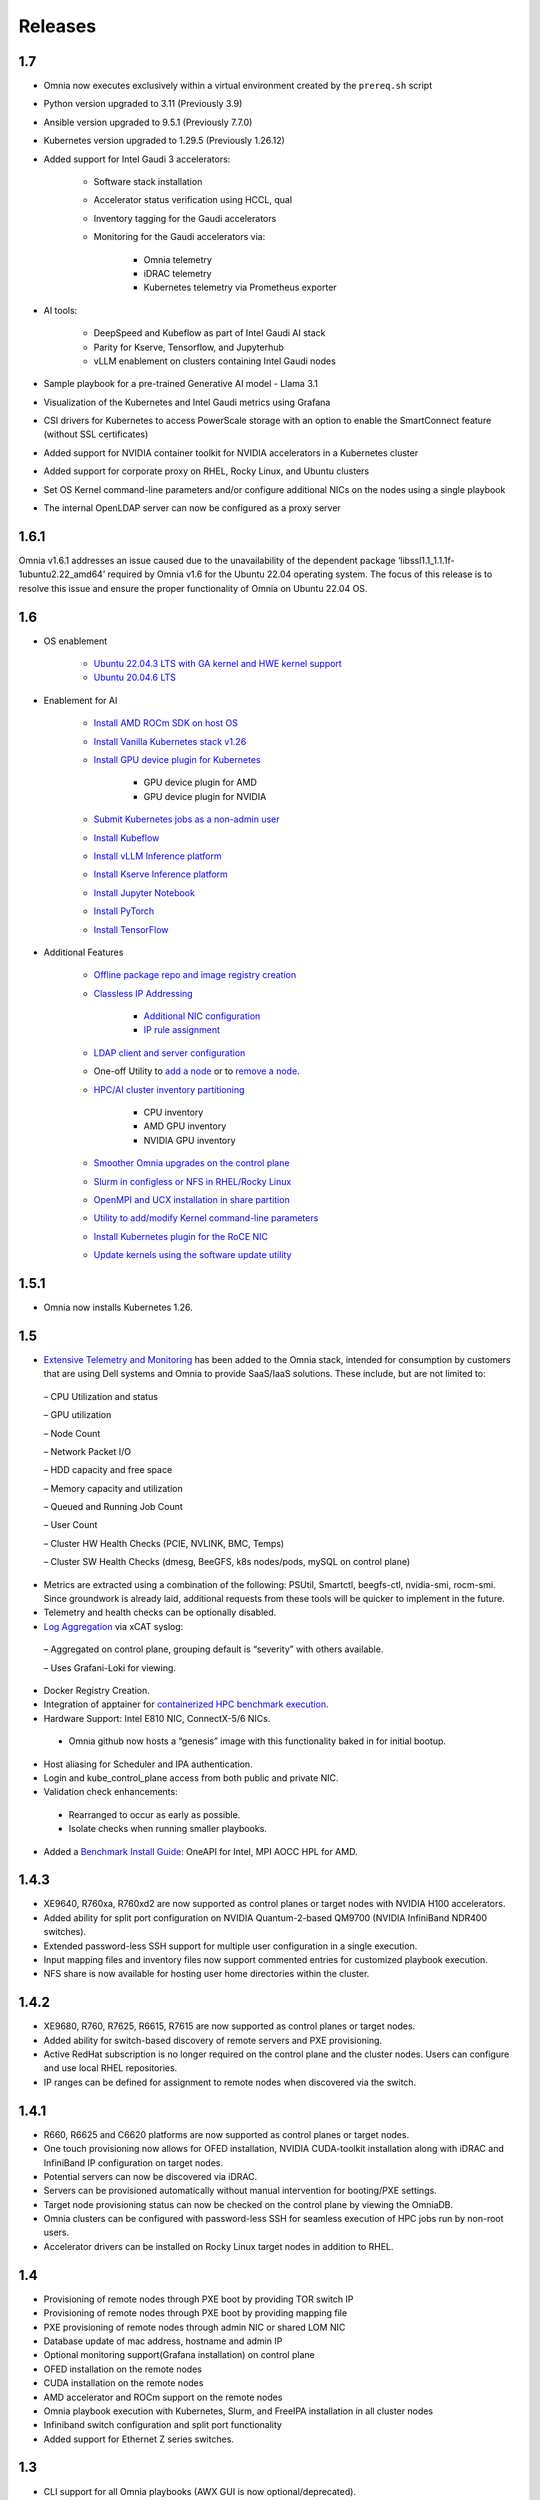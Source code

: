 Releases
========

1.7
-----

* Omnia now executes exclusively within a virtual environment created by the ``prereq.sh`` script

* Python version upgraded to 3.11 (Previously 3.9)

* Ansible version upgraded to 9.5.1 (Previously 7.7.0)

* Kubernetes version upgraded to 1.29.5 (Previously 1.26.12)

* Added support for Intel Gaudi 3 accelerators:

    * Software stack installation

    * Accelerator status verification using HCCL, qual

    * Inventory tagging for the Gaudi accelerators

    * Monitoring for the Gaudi accelerators via:

        * Omnia telemetry
        * iDRAC telemetry
        * Kubernetes telemetry via Prometheus exporter

* AI tools:

    * DeepSpeed and Kubeflow as part of Intel Gaudi AI stack
    * Parity for Kserve, Tensorflow, and Jupyterhub
    * vLLM enablement on clusters containing Intel Gaudi nodes

* Sample playbook for a pre-trained Generative AI model - Llama 3.1

* Visualization of the Kubernetes and Intel Gaudi metrics using Grafana

* CSI drivers for Kubernetes to access PowerScale storage with an option to enable the SmartConnect feature (without SSL certificates)

* Added support for NVIDIA container toolkit for NVIDIA accelerators in a Kubernetes cluster

* Added support for corporate proxy on RHEL, Rocky Linux, and Ubuntu clusters

* Set OS Kernel command-line parameters and/or configure additional NICs on the nodes using a single playbook

* The internal OpenLDAP server can now be configured as a proxy server

1.6.1
-------
Omnia v1.6.1 addresses an issue caused due to the unavailability of the dependent package ‘libssl1.1_1.1.1f-1ubuntu2.22_amd64’ required by Omnia v1.6 for the Ubuntu 22.04 operating system. The focus of this release is to resolve this issue and ensure the proper functionality of Omnia on Ubuntu 22.04 OS.

1.6
----

* OS enablement

    * `Ubuntu 22.04.3 LTS with GA kernel and HWE kernel support <SupportMatrix/OperatingSystems/Ubuntu.html>`_

    * `Ubuntu 20.04.6 LTS <SupportMatrix/OperatingSystems/Ubuntu.html>`_

* Enablement for AI

    * `Install AMD ROCm SDK on host OS <../InstallationGuides/BuildingClusters/AMD_ROCm.html>`_

    * `Install Vanilla Kubernetes stack v1.26 <../InstallationGuides/BuildingClusters/install_kubernetes.html>`_

    * `Install GPU device plugin for Kubernetes <../InstallationGuides/BuildingClusters/install_kubernetes.html>`_

        - GPU device plugin for AMD
        - GPU device plugin for NVIDIA

    * `Submit Kubernetes jobs as a non-admin user <../InstallationGuides/BuildingClusters/KubernetesAccess.html>`_

    * `Install Kubeflow <../InstallationGuides/Platform/kubeflow.html>`_

    * `Install vLLM Inference platform <../InstallationGuides/Platform/vLLM/index.html>`_

    * `Install Kserve Inference platform <../InstallationGuides/Platform/kserve.html>`_

    * `Install Jupyter Notebook <../InstallationGuides/Platform/InstallJupyterhub.html>`_

    * `Install PyTorch <../InstallationGuides/Platform/Pytorch.html>`_

    * `Install TensorFlow <../InstallationGuides/Platform/TensorFlow.html>`_

* Additional Features

    * `Offline package repo and image registry creation <../InstallationGuides/LocalRepo/index.html>`_

    * `Classless IP Addressing <../InstallationGuides/InstallingProvisionTool/index.html>`_

        * `Additional NIC configuration <../InstallationGuides/InstallingProvisionTool/AdditionalNIC.html>`_
        * `IP rule assignment <../InstallationGuides/InstallingProvisionTool/IPruleassignment.html>`_

    * `LDAP client and server configuration <../InstallationGuides/BuildingClusters/Authentication.html>`_

    * One-off Utility to `add a node <../InstallationGuides/addinganewnode.html>`_ or to `remove a node <../InstallationGuides/deletenode.html>`_.

    * `HPC/AI cluster inventory partitioning <../InstallationGuides/PostProvisionScript.html>`_

        - CPU inventory
        - AMD GPU inventory
        - NVIDIA GPU inventory

    * `Smoother Omnia upgrades on the control plane <../Upgrade/index.html>`_

    * `Slurm in configless or NFS in RHEL/Rocky Linux <../InstallationGuides/BuildingClusters/install_slurm.html>`_

    * `OpenMPI and UCX installation in share partition <../InstallationGuides/BuildingClusters/install_ucx_openmpi.html>`_

    * `Utility to add/modify Kernel command-line parameters <../Roles/Utils/kernel_param_update.html>`_

    * `Install Kubernetes plugin for the RoCE NIC <../InstallationGuides/BuildingClusters/k8s_plugin_roce_nic.html>`_

    * `Update kernels using the software update utility <../Roles/Utils/software_update.html>`_

1.5.1
-----

* Omnia now installs Kubernetes 1.26.

1.5
----


*	`Extensive Telemetry and Monitoring <../Roles/Telemetry/index.html>`_ has been added to the Omnia stack, intended for consumption by customers that are using Dell systems and Omnia to provide SaaS/IaaS solutions.  These include, but are not limited to:

    –	CPU Utilization and status

    –	GPU utilization

    –	Node Count

    –	Network Packet I/O

    –	HDD capacity and free space

    –	Memory capacity and utilization

    –	Queued and Running Job Count

    –	User Count

    –	Cluster HW Health Checks (PCIE, NVLINK, BMC, Temps)

    –	Cluster SW Health Checks (dmesg, BeeGFS, k8s nodes/pods, mySQL on control plane)

*	Metrics are extracted using a combination of the following: PSUtil, Smartctl, beegfs-ctl, nvidia-smi, rocm-smi.  Since groundwork is already laid, additional requests from these tools will be quicker to implement in the future.

*	Telemetry and health checks can be optionally disabled.

*	`Log Aggregation <../Logging/ControlPlaneLogs.html>`_ via xCAT syslog:

    –	Aggregated on control plane, grouping default is “severity” with others available.

    –	Uses Grafani-Loki for viewing.

*	Docker Registry Creation.

* Integration of apptainer for `containerized HPC benchmark execution <../InstallationGuides/Benchmarks/hpcsoftwarestack.html>`_.

*	Hardware Support: Intel E810 NIC, ConnectX-5/6 NICs.

    *	Omnia github now hosts a “genesis” image with this functionality baked in for initial bootup.

*	Host aliasing for Scheduler and IPA authentication.

*	Login and kube_control_plane access from both public and private NIC.

*	Validation check enhancements:

    *	Rearranged to occur as early as possible.

    *	Isolate checks when running smaller playbooks.

* 	Added a `Benchmark Install Guide <../InstallationGuides/Benchmarks/index.html>`_: OneAPI for Intel, MPI AOCC HPL for AMD.




1.4.3
------

* XE9640, R760xa, R760xd2 are now supported as control planes or target nodes with NVIDIA H100 accelerators.

* Added ability for split port configuration on NVIDIA Quantum-2-based QM9700 (NVIDIA InfiniBand NDR400 switches).

* Extended password-less SSH support for multiple user configuration in a single execution.

* Input mapping files and inventory files now support commented entries for customized playbook execution.

* NFS share is now available for hosting user home directories within the cluster.


1.4.2
-------

* XE9680, R760, R7625, R6615, R7615 are now supported as control planes or target nodes.

* Added ability for switch-based discovery of remote servers and PXE provisioning.

* Active RedHat subscription is no longer required on the control plane and the cluster  nodes. Users can configure and use local RHEL repositories.

* IP ranges can be defined for assignment to remote nodes when discovered via the switch.


1.4.1
------

* R660, R6625 and C6620 platforms are now supported as control planes or target nodes.

* One touch provisioning now allows for OFED installation, NVIDIA CUDA-toolkit installation along with iDRAC and InfiniBand IP configuration on   target nodes.

* Potential servers can now be discovered via iDRAC.

* Servers can be provisioned automatically without manual intervention for booting/PXE settings.

* Target node provisioning status can now be checked on the control plane by viewing the OmniaDB.

* Omnia clusters can be configured with password-less SSH for seamless execution of HPC jobs run by non-root users.

* Accelerator drivers can be installed on Rocky Linux target nodes in addition to RHEL.


1.4
----

* 	Provisioning of remote nodes through PXE boot by providing TOR switch IP

*	Provisioning of remote nodes through PXE boot by providing mapping file

*	PXE provisioning of remote nodes through admin NIC or shared LOM NIC

*	Database update of mac address, hostname and admin IP

*	Optional monitoring support(Grafana installation) on control plane

*	OFED installation on the remote nodes

*	CUDA installation on the remote nodes

*	AMD accelerator and ROCm support on the remote nodes

*	Omnia playbook execution with Kubernetes, Slurm, and FreeIPA installation in all cluster  nodes

*	Infiniband switch configuration and split port functionality

*   Added support for Ethernet Z series switches.

1.3
-----

* CLI support for all Omnia playbooks (AWX GUI is now optional/deprecated).

* Automated discovery and configuration of all devices (including PowerVault, InfiniBand, and ethernet switches) in shared LOM configuration.

* Job based user access with Slurm.

* AMD server support (R6415, R7415, R7425, R6515, R6525, R7515, R7525, C6525).

* PowerVault ME5 series support (ME5012, ME5024, ME5084).

* PowerVault ME4 and ME5 SAS Controller configuration and NFS server, client configuration.

* NFS bolt-on support.

* BeeGFS bolt-on support.

* Lua and Lmod installation on manager and compute nodes running RedHat 8.x, Rocky Linux 8.x and Leap 15.3.

* Automated setup of FreeIPA client on all nodes.

* Automate configuration of PXE device settings (active NIC) on iDRAC.

1.2.2
------
* Bugfix patch release to address AWX Inventory not being updated.

1.2.1
------

* HPC cluster formation using shared LOM network

* Supporting PXE boot on shared LOM network as well as high speed Ethernet or InfiniBand path.

* Support for BOSS Control Card

* Support for RHEL 8.x with ability to activate the subscription

* Ability to upgrade Kernel on RHEL

* Bolt-on Support for BeeGFS

1.2.0.1
---------

* Bugfix patch release which address the broken cobbler container issue.

* Rocky Linux 8.6 Support

1.2
------

* Omnia supports Rocky Linux 8.5 full OS on the Control Plane

* Omnia supports ansible version 2.12 (ansible-core) with python 3.6 support

* All packages required to enable the HPC/AI cluster are deployed as a pod on control plane

* Omnia now installs Grafana as a single pane of glass to view logs, metrics and telemetry visualization

* cluster  node provisioning can be done via PXE and iDRAC

* Omnia supports multiple operating systems on the cluster including support for Rocky Linux 8.5 and OpenSUSE Leap 15.3

* Omnia can deploy cluster  nodes with a single NIC.

* All Cluster metrics can be viewed using Grafana on the Control plane (as opposed to checking the kube_control_plane on each cluster)

* AWX node inventory now displays service tags with the relevant operating system.

* Omnia adheres to most of the requirements of NIST 800-53 and NIST 800-171 guidelines on the control plane and login node.

* Omnia has extended the FreeIPA feature to provide authentication and authorization on Rocky Linux Nodes.

* Omnia uses [389ds}(https://directory.fedoraproject.org/) to provide authentication and authorization on Leap Nodes.

* Email Alerts have been added in case of login failures.

* Administrator can restrict users or hosts from accessing the control plane and login node over SSH.

* Malicious or unwanted network software access can be restricted by the administrator.

* Admins can restrict the idle time allowed in an ssh session.

* Omnia installs apparmor to restrict program access on leap nodes.

* Security on audit log access is provided.

* Program execution on the control plane and login node is logged using snoopy tool.

* User activity on the control plane and login node is monitored using psacct/acct tools installed by Omnia

* Omnia fetches key performance indicators from iDRACs present in the cluster

* Omnia also supports fetching performance indicators on the nodes in the cluster when SLURM jobs are running.

* The telemetry data is plotted on Grafana to provide better visualization capabilities.

* Four visualization plugins are supported to provide and analyze iDRAC and Slurm data.

        * Parallel Coordinate

        * Spiral

        * Sankey

        * Stream-net (aka. Power Map)

* In addition to the above features, changes have been made to enhance the performance of Omnia.

